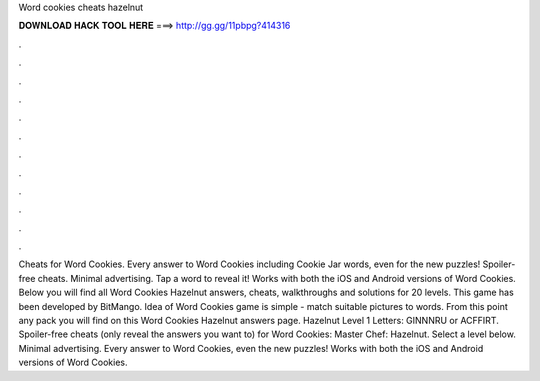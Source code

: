 Word cookies cheats hazelnut

𝐃𝐎𝐖𝐍𝐋𝐎𝐀𝐃 𝐇𝐀𝐂𝐊 𝐓𝐎𝐎𝐋 𝐇𝐄𝐑𝐄 ===> http://gg.gg/11pbpg?414316

.

.

.

.

.

.

.

.

.

.

.

.

Cheats for Word Cookies. Every answer to Word Cookies including Cookie Jar words, even for the new puzzles! Spoiler-free cheats. Minimal advertising. Tap a word to reveal it! Works with both the iOS and Android versions of Word Cookies. Below you will find all Word Cookies Hazelnut answers, cheats, walkthroughs and solutions for 20 levels. This game has been developed by BitMango. Idea of Word Cookies game is simple - match suitable pictures to words. From this point any pack you will find on this Word Cookies Hazelnut answers page. Hazelnut Level 1 Letters: GINNNRU or ACFFIRT. Spoiler-free cheats (only reveal the answers you want to) for Word Cookies: Master Chef: Hazelnut. Select a level below. Minimal advertising. Every answer to Word Cookies, even the new puzzles! Works with both the iOS and Android versions of Word Cookies.